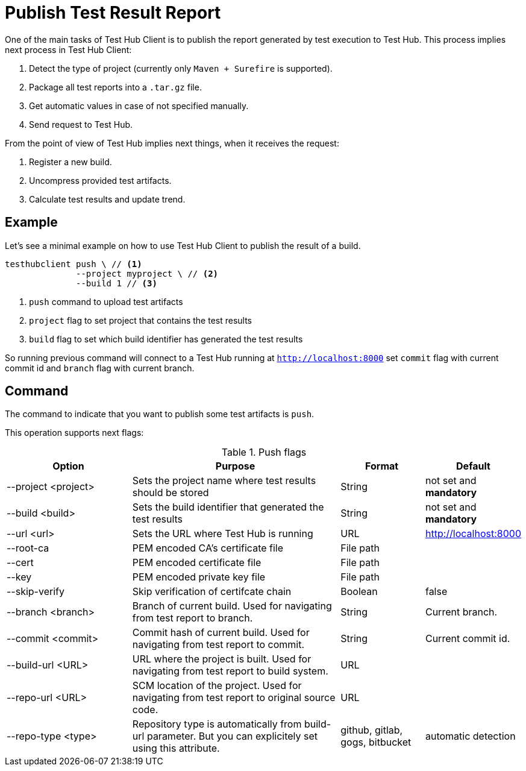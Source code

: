 = Publish Test Result Report
:source-highlighter: highlightjs

One of the main tasks of Test Hub Client is to publish the report generated by test execution to Test Hub.
This process implies next process in Test Hub Client:

. Detect the type of project (currently only `Maven + Surefire` is supported).
. Package all test reports into a `.tar.gz` file.
. Get automatic values in case of not specified manually.
. Send request to Test Hub.

From the point of view of Test Hub implies next things, when it receives the request:

. Register a new build.
. Uncompress provided test artifacts.
. Calculate test results and update trend.

== Example

Let's see a minimal example on how to use Test Hub Client to publish the result of a build.

[source, bash]
----
testhubclient push \ // <1>
              --project myproject \ // <2>
              --build 1 // <3>
----
<1> `push` command to upload test artifacts
<2> `project` flag to set project that contains the test results
<3> `build` flag to set which build identifier has generated the test results

So running previous command will connect to a Test Hub running at `http://localhost:8000` set `commit` flag with current commit id and `branch` flag with current branch.

== Command

The command to indicate that you want to publish some test artifacts is `push`.

This operation supports next flags:

[#cli-push-flags]
.Push flags
[cols="3,5,2,2a"]
|===
|Option|Purpose|Format|Default

|--project <project>
|Sets the project name where test results should be stored
|String
|not set and *mandatory*

|--build <build>
|Sets the build identifier that generated the test results
|String
|not set and *mandatory*

|--url <url>
|Sets the URL where Test Hub is running
|URL
|http://localhost:8000

|--root-ca
|PEM encoded CA's certificate file
|File path
|

|--cert
|PEM encoded certificate file
|File path
|

|--key
|PEM encoded private key file
|File path
|

|--skip-verify
|Skip verification of certifcate chain
|Boolean
|false

|--branch <branch>
|Branch of current build. Used for navigating from test report to branch.
|String
|Current branch.

|--commit <commit>
|Commit hash of current build. Used for navigating from test report to commit.
|String
|Current commit id.

|--build-url <URL>
|URL where the project is built. Used for navigating from test report to build system.
|URL
|

|--repo-url <URL>
|SCM location of the project. Used for navigating from test report to original source code.
|URL
|

|--repo-type <type>
|Repository type is automatically from build-url parameter. But you can explicitely set using this attribute.
|github, gitlab, gogs, bitbucket
|automatic detection
